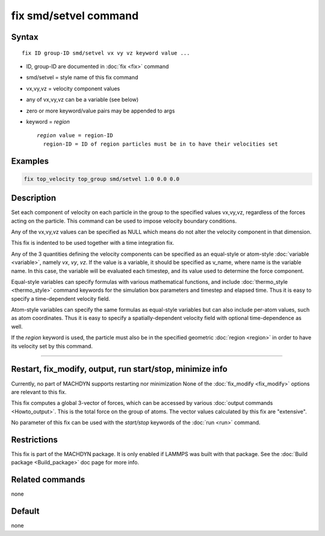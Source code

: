 .. index:: fix smd/setvel

fix smd/setvel command
======================

Syntax
""""""

.. parsed-literal::

   fix ID group-ID smd/setvel vx vy vz keyword value ...

* ID, group-ID are documented in :doc:`fix <fix>` command
* smd/setvel = style name of this fix command
* vx,vy,vz = velocity component values
* any of vx,vy,vz can be a variable (see below)
* zero or more keyword/value pairs may be appended to args
* keyword = *region*

  .. parsed-literal::

       *region* value = region-ID
         region-ID = ID of region particles must be in to have their velocities set

Examples
""""""""

.. code-block:: LAMMPS

   fix top_velocity top_group smd/setvel 1.0 0.0 0.0

Description
"""""""""""

Set each component of velocity on each particle in the group to the specified
values vx,vy,vz, regardless of the forces acting on the particle.  This command can
be used to impose velocity boundary conditions.

Any of the vx,vy,vz values can be specified as NULL which means do not
alter the velocity component in that dimension.

This fix is indented to be used together with a time integration fix.

Any of the 3 quantities defining the velocity components can be specified
as an equal-style or atom-style :doc:`variable <variable>`, namely *vx*\ ,
*vy*\ , *vz*\ .  If the value is a variable, it should be specified as
v_name, where name is the variable name.  In this case, the variable
will be evaluated each timestep, and its value used to determine the
force component.

Equal-style variables can specify formulas with various mathematical
functions, and include :doc:`thermo_style <thermo_style>` command
keywords for the simulation box parameters and timestep and elapsed
time.  Thus it is easy to specify a time-dependent velocity field.

Atom-style variables can specify the same formulas as equal-style
variables but can also include per-atom values, such as atom
coordinates.  Thus it is easy to specify a spatially-dependent velocity
field with optional time-dependence as well.

If the *region* keyword is used, the particle must also be in the
specified geometric :doc:`region <region>` in order to have its velocity set by this command.

----------

Restart, fix_modify, output, run start/stop, minimize info
"""""""""""""""""""""""""""""""""""""""""""""""""""""""""""

Currently, no part of MACHDYN supports restarting nor minimization
None of the :doc:`fix_modify <fix_modify>` options
are relevant to this fix.

This fix computes a global 3-vector of forces, which can be accessed
by various :doc:`output commands <Howto_output>`.  This is the total
force on the group of atoms.  The vector values calculated by this fix
are "extensive".

No parameter of this fix can be used with the *start/stop* keywords of
the :doc:`run <run>` command.

Restrictions
""""""""""""

This fix is part of the MACHDYN package.  It is only enabled if
LAMMPS was built with that package.  See the :doc:`Build package <Build_package>` doc page for more info.

Related commands
""""""""""""""""

none


Default
"""""""

none
